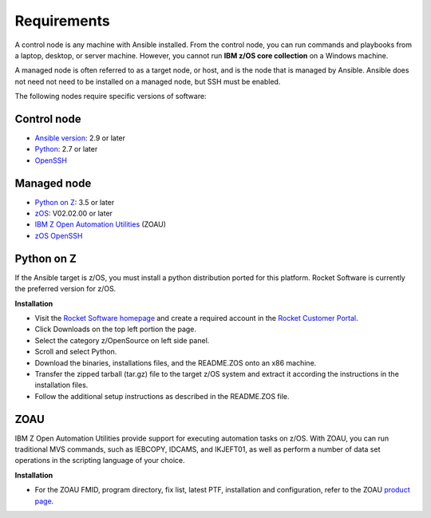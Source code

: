 .. ...........................................................................
.. © Copyright IBM Corporation 2020                                          .
.. ...........................................................................

Requirements
============

A control node is any machine with Ansible installed. From the control node,
you can run commands and playbooks from a laptop, desktop, or server machine.
However, you cannot run **IBM z/OS core collection** on a Windows machine.

A managed node is often referred to as a target node, or host, and is the node
that is managed by Ansible. Ansible does not need not need to be installed on
a managed node, but SSH must be enabled.

The following nodes require specific versions of software:

Control node
------------

* `Ansible version`_: 2.9 or later
* `Python`_: 2.7 or later
* `OpenSSH`_

.. _Ansible version:
   https://docs.ansible.com/ansible/latest/installation_guide/intro_installation.html
.. _Python:
   https://www.python.org/downloads/release/latest
.. _OpenSSH:
   https://www.openssh.com/


Managed node
------------

* `Python on Z`_: 3.5 or later
* `zOS`_: V02.02.00 or later
* `IBM Z Open Automation Utilities`_ (ZOAU)
* `zOS OpenSSH`_

.. _Python on Z:
   requirements.html#id1
.. _zOS:
   https://www.ibm.com/support/knowledgecenter/SSLTBW_2.2.0/com.ibm.zos.v2r2/zos-v2r2-home.html

.. _IBM Z Open Automation Utilities:
   requirements.html#id1

.. _zOS OpenSSH:
   https://www.ibm.com/support/knowledgecenter/SSLTBW_2.2.0/com.ibm.zos.v2r2.e0za100/ch1openssh.htm

Python on Z
-----------

If the Ansible target is z/OS, you must install a python distribution ported
for this platform. Rocket Software is currently the preferred version for z/OS.

**Installation**

* Visit the `Rocket Software homepage`_ and create a required account in the
  `Rocket Customer Portal`_.
* Click Downloads on the top left portion the page.
* Select the category z/OpenSource on left side panel.
* Scroll and select Python.
* Download the binaries, installations files, and the README.ZOS onto an x86
  machine.
* Transfer the zipped tarball (tar.gz) file to the target z/OS system and
  extract it according the instructions in the installation files.
* Follow the additional setup instructions as described in the README.ZOS file.

.. _Rocket Software homepage:
   https://www.rocketsoftware.com/zos-open-source
.. _Rocket Customer Portal:
   https://my.rocketsoftware.com/


ZOAU
----

IBM Z Open Automation Utilities provide support for executing automation tasks
on z/OS. With ZOAU, you can run traditional MVS commands, such as IEBCOPY,
IDCAMS, and IKJEFT01, as well as perform a number of data set operations
in the scripting language of your choice.

**Installation**

* For the ZOAU FMID, program directory, fix list, latest PTF, installation
  and configuration, refer to the ZOAU `product page`_.

.. _product page:
   https://www.ibm.com/support/knowledgecenter/en/SSKFYE_1.0.0/welcome_zoautil.html


